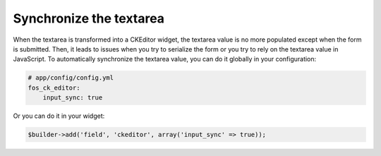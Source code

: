 Synchronize the textarea
========================

When the textarea is transformed into a CKEditor widget, the textarea value is
no more populated except when the form is submitted. Then, it leads to issues
when you try to serialize the form or you try to rely on the textarea value in
JavaScript. To automatically synchronize the textarea value, you can do it
globally in your configuration:

.. code-block:: yaml

    # app/config/config.yml
    fos_ck_editor:
        input_sync: true

Or you can do it in your widget:

.. code-block:: php

    $builder->add('field', 'ckeditor', array('input_sync' => true));
